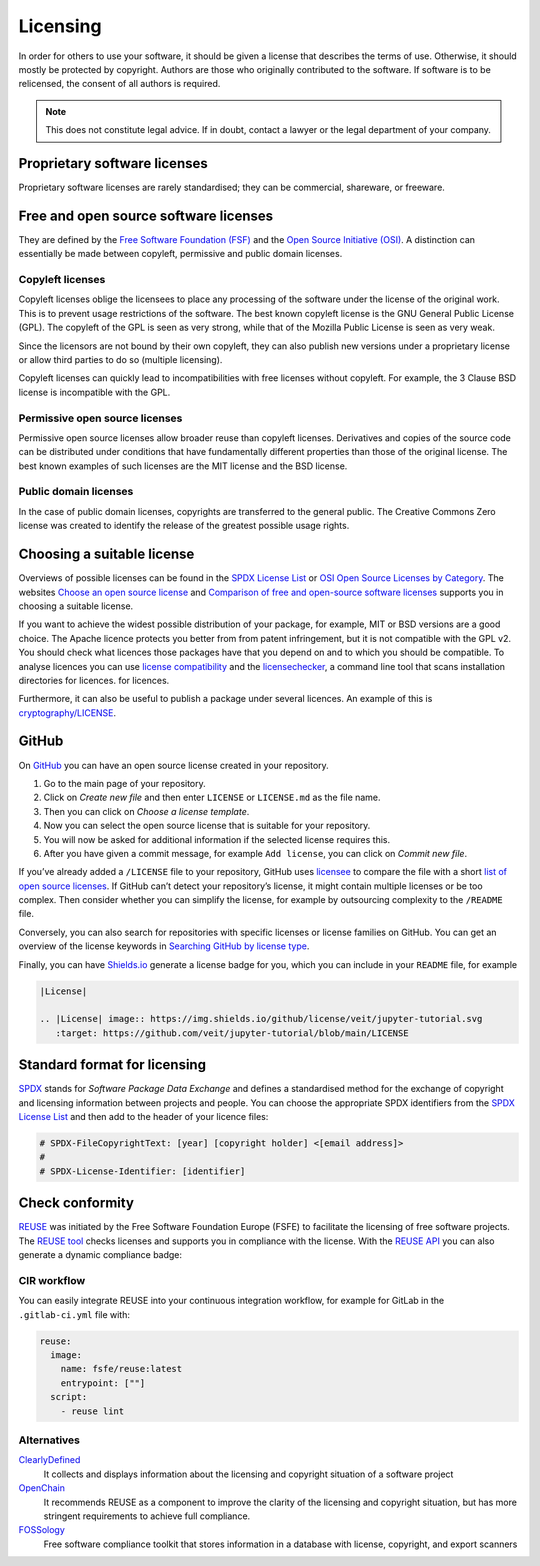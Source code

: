 Licensing
=========

In order for others to use your software, it should be given a license that
describes the terms of use. Otherwise, it should mostly be protected by
copyright. Authors are those who originally contributed to the software. If
software is to be relicensed, the consent of all authors is required.

.. note::
   This does not constitute legal advice. If in doubt, contact a lawyer or the
   legal department of your company.

.. seealso::
   * `The Whys and Hows of Licensing Scientific Code
     <https://www.astrobetter.com/blog/2014/03/10/the-whys-and-hows-of-licensing-scientific-code/>`_
   * `A Quick Guide to Software Licensing for the Scientist-Programmer
     <https://doi.org/10.1371/journal.pcbi.1002598>`_
   * Karl Fogel: `Producing Open Source Software <https://producingoss.com/>`_

Proprietary software licenses
-----------------------------

Proprietary software licenses are rarely standardised; they can be commercial,
shareware, or freeware.

Free and open source software licenses
--------------------------------------

They are defined by the `Free Software Foundation (FSF)
<https://www.fsf.org/de/?set_language=de>`_ and the `Open Source Initiative
(OSI) <https://opensource.org/>`_. A distinction can essentially be made between
copyleft, permissive and public domain licenses.

Copyleft licenses
~~~~~~~~~~~~~~~~~

Copyleft licenses oblige the licensees to place any processing of the software
under the license of the original work. This is to prevent usage restrictions of
the software. The best known copyleft license is the GNU General Public License
(GPL). The copyleft of the GPL is seen as very strong, while that of the Mozilla
Public License is seen as very weak.

Since the licensors are not bound by their own copyleft, they can also publish
new versions under a proprietary license or allow third parties to do so
(multiple licensing).

Copyleft licenses can quickly lead to incompatibilities with free licenses
without copyleft. For example, the 3 Clause BSD license is incompatible with the
GPL.

Permissive open source licenses
~~~~~~~~~~~~~~~~~~~~~~~~~~~~~~~

Permissive open source licenses allow broader reuse than copyleft licenses.
Derivatives and copies of the source code can be distributed under conditions
that have fundamentally different properties than those of the original license.
The best known examples of such licenses are the MIT license and the BSD
license.

Public domain licenses
~~~~~~~~~~~~~~~~~~~~~~

In the case of public domain licenses, copyrights are transferred to the general
public. The Creative Commons Zero license was created to identify the release of
the greatest possible usage rights.

Choosing a suitable license
---------------------------

Overviews of possible licenses can be found in the `SPDX License List
<https://spdx.org/licenses/>`_ or `OSI Open Source Licenses by Category
<https://opensource.org/licenses/category>`_. The websites
`Choose an open source license <https://choosealicense.com/>`_ and `Comparison
of free and open-source software licenses
<https://en.wikipedia.org/wiki/Comparison_of_free_and_open-source_software_licenses>`_
supports you in choosing a suitable license.

If you want to achieve the widest possible distribution of your package, for
example, MIT or BSD versions are a good choice. The Apache licence protects you
better from from patent infringement, but it is not compatible with the GPL v2.
You should check what licences those packages have that you depend on and to
which you should be compatible. To analyse licences you can use `license
compatibility <https://en.wikipedia.org/wiki/License_compatibility>`_
and the `licensechecker
<https://boyter.org/2018/03/licensechecker-command-line-application-identifies-software-license/>`_, a command line tool that scans installation directories for licences. for licences.

Furthermore, it can also be useful to publish a package under several licences.
An example of this is `cryptography/LICENSE
<https://github.com/pyca/cryptography/blob/adf234e/LICENSE>`_.

GitHub
------

On `GitHub <https://github.com/>`_ you can have an open source license created in
your repository.

#. Go to the main page of your repository.
#. Click on *Create new file* and then enter ``LICENSE`` or ``LICENSE.md`` as
   the file name.
#. Then you can click on *Choose a license template*.
#. Now you can select the open source license that is suitable for your
   repository.
#. You will now be asked for additional information if the selected license
   requires this.
#. After you have given a commit message, for example ``Add license``, you can
   click on *Commit new file*.

If you’ve already added a ``/LICENSE`` file to your repository, GitHub uses
`licensee <https://github.com/licensee/licensee>`_ to compare the file with a
short `list of open source licenses  <https://choosealicense.com/appendix/>`_.
If GitHub can’t detect your repository’s license, it might contain multiple
licenses or be too complex. Then consider whether you can simplify the license,
for example by outsourcing complexity to the ``/README`` file.

Conversely, you can also search for repositories with specific licenses or
license families on GitHub. You can get an overview of the license keywords in
`Searching GitHub by license type
<https://help.github.com/en/github/creating-cloning-and-archiving-repositories/licensing-a-repository#searching-github-by-license-type>`_.

Finally, you can have `Shields.io <https://shields.io/>`_ generate a license
badge for you, which you can include in your ``README`` file, for example

.. code-block:: rst

    |License|

    .. |License| image:: https://img.shields.io/github/license/veit/jupyter-tutorial.svg
       :target: https://github.com/veit/jupyter-tutorial/blob/main/LICENSE

|License|

.. |License| image:: https://img.shields.io/github/license/veit/jupyter-tutorial.svg
   :target: https://github.com/veit/jupyter-tutorial/blob/main/LICENSE

Standard format for licensing
-----------------------------

`SPDX <https://spdx.dev/>`_ stands for *Software Package Data Exchange* and
defines a standardised method for the exchange of copyright and licensing
information between projects and people. You can choose the appropriate SPDX
identifiers from the `SPDX License List <https://spdx.org/licenses/>`_ and then
add to the header of your licence files:

.. code-block::

    # SPDX-FileCopyrightText: [year] [copyright holder] <[email address]>
    #
    # SPDX-License-Identifier: [identifier]

Check conformity
----------------

`REUSE <https://reuse.software/>`_ was initiated by the Free Software Foundation
Europe (FSFE) to facilitate the licensing of free software projects. The `REUSE
tool <https://git.fsfe.org/reuse/tool>`_ checks licenses and supports you in
compliance with the license. With the `REUSE API
<https://reuse.software/dev/#api>`_ you can also generate a dynamic compliance
badge:

.. figure:: reuse-compliant.svg
   :alt: REUSE-compliant Badge

CIR workflow
~~~~~~~~~~~~

You can easily integrate REUSE into your continuous integration workflow, for example for GitLab in the ``.gitlab-ci.yml`` file with:

.. code-block:: yaml

    reuse:
      image:
        name: fsfe/reuse:latest
        entrypoint: [""]
      script:
        - reuse lint

Alternatives
~~~~~~~~~~~~

`ClearlyDefined <https://clearlydefined.io/>`_
    It collects and displays information about the licensing and copyright
    situation of a software project
`OpenChain <https://www.openchainproject.org/>`_
    It recommends REUSE as a component to improve the clarity of the licensing
    and copyright situation, but has more stringent requirements to achieve full
    compliance.
`FOSSology <https://www.fossology.org/>`_
    Free software compliance toolkit that stores information in a database with
    license, copyright, and export scanners
